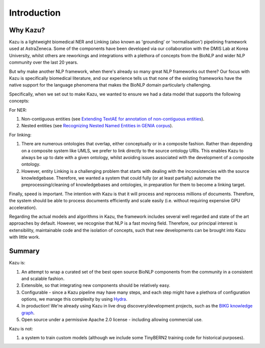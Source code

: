 Introduction
============

Why Kazu?
------------

Kazu is a lightweight biomedical NER and Linking (also known as 'grounding' or 'normalisation') pipelining framework used at AstraZeneca. Some of the components have been
developed via our collaboration with the DMIS Lab at Korea University, whilst others are reworkings and integrations with a plethora of concepts from the BioNLP and wider
NLP community over the last 20 years.

But why make another NLP framework, when there's already so many great NLP frameworks out there? Our focus with Kazu is specifically biomedical literature, and our
experience tells us that none of the existing frameworks have the native support for the language phenomena that makes the BioNLP domain particularly challenging.

Specifically, when we set out to make Kazu, we wanted to ensure we had a data model that supports the following concepts:

For NER:

1) Non-contiguous entities (see `Extending TextAE for annotation of non-contiguous entities <https://www.ncbi.nlm.nih.gov/pmc/articles/PMC7362949/>`_).
2) Nested entities (see `Recognizing Nested Named Entities in GENIA corpus <https://aclanthology.org/W06-3318.pdf>`_).

For linking:

1) There are numerous ontologies that overlap, either conceptually or in a composite fashion. Rather than depending on a composite system like UMLS,
   we prefer to link directly to the source ontology URIs. This enables Kazu to always be up to date with a given ontology, whilst avoiding issues
   associated with the development of a composite ontology.

2) However, entity Linking is a challenging problem that starts with dealing with the inconsistencies with the source knowledgebase.
   Therefore, we wanted a system that could fully (or at least partially) automate the preprocessing/cleaning of knowledgebases and
   ontologies, in preparation for them to become a linking target.

Finally, speed is important. The intention with Kazu is that it will process and reprocess millions of documents. Therefore, the system should be able to
process documents efficiently and scale easily (i.e. without requiring expensive GPU acceleration).

Regarding the actual models and algorithms in Kazu, the framework includes several well regarded and state of the art approaches by
default. However, we recognise that NLP is a fast moving field. Therefore, our principal interest is extensibility, maintainable code and the isolation of
concepts, such that new developments can be brought into Kazu with little work.

Summary
--------

Kazu is:

1) An attempt to wrap a curated set of the best open source BioNLP components from the community in a consistent and scalable fashion.
2) Extensible, so that integrating new components should be relatively easy.
3) Configurable - since a Kazu pipeline may have many steps, and each step might have a plethora of configuration options, we manage this complexity by using
   `Hydra <https://hydra.cc/docs/intro/>`_.
4) In production! We're already using Kazu in live drug discovery/development projects, such as the `BIKG knowledge graph <https://www.biorxiv.org/content/10.1101/2021.10.28.466262v1.full>`_.
5) Open source under a permissive Apache 2.0 license - including allowing commercial use.

Kazu is not:

1) a system to train custom models (although we include some TinyBERN2 training code for historical purposes).

